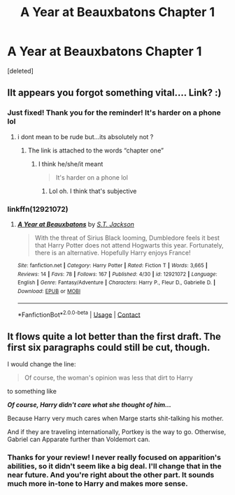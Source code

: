 #+TITLE: A Year at Beauxbatons Chapter 1

* A Year at Beauxbatons Chapter 1
:PROPERTIES:
:Score: 4
:DateUnix: 1525709640.0
:DateShort: 2018-May-07
:FlairText: Self-Promotion
:END:
[deleted]


** IIt appears you forgot something vital.... Link? :)
:PROPERTIES:
:Author: moomoogoat
:Score: 2
:DateUnix: 1525709847.0
:DateShort: 2018-May-07
:END:

*** Just fixed! Thank you for the reminder! It's harder on a phone lol
:PROPERTIES:
:Author: ST_Jackson
:Score: 1
:DateUnix: 1525711603.0
:DateShort: 2018-May-07
:END:

**** i dont mean to be rude but...its absolutely not ?
:PROPERTIES:
:Author: natus92
:Score: 1
:DateUnix: 1525736967.0
:DateShort: 2018-May-08
:END:

***** The link is attached to the words “chapter one”
:PROPERTIES:
:Author: ST_Jackson
:Score: 1
:DateUnix: 1525747292.0
:DateShort: 2018-May-08
:END:

****** I think he/she/it meant

#+begin_quote
  It's harder on a phone lol
#+end_quote
:PROPERTIES:
:Author: Mac_cy
:Score: 1
:DateUnix: 1525817969.0
:DateShort: 2018-May-09
:END:

******* Lol oh. I think that's subjective
:PROPERTIES:
:Author: ST_Jackson
:Score: 2
:DateUnix: 1525872715.0
:DateShort: 2018-May-09
:END:


*** linkffn(12921072)
:PROPERTIES:
:Author: farseer2
:Score: 1
:DateUnix: 1525762603.0
:DateShort: 2018-May-08
:END:

**** [[https://www.fanfiction.net/s/12921072/1/][*/A Year at Beauxbatons/*]] by [[https://www.fanfiction.net/u/6413236/S-T-Jackson][/S.T. Jackson/]]

#+begin_quote
  With the threat of Sirius Black looming, Dumbledore feels it best that Harry Potter does not attend Hogwarts this year. Fortunately, there is an alternative. Hopefully Harry enjoys France!
#+end_quote

^{/Site/:} ^{fanfiction.net} ^{*|*} ^{/Category/:} ^{Harry} ^{Potter} ^{*|*} ^{/Rated/:} ^{Fiction} ^{T} ^{*|*} ^{/Words/:} ^{3,665} ^{*|*} ^{/Reviews/:} ^{14} ^{*|*} ^{/Favs/:} ^{78} ^{*|*} ^{/Follows/:} ^{167} ^{*|*} ^{/Published/:} ^{4/30} ^{*|*} ^{/id/:} ^{12921072} ^{*|*} ^{/Language/:} ^{English} ^{*|*} ^{/Genre/:} ^{Fantasy/Adventure} ^{*|*} ^{/Characters/:} ^{Harry} ^{P.,} ^{Fleur} ^{D.,} ^{Gabrielle} ^{D.} ^{*|*} ^{/Download/:} ^{[[http://www.ff2ebook.com/old/ffn-bot/index.php?id=12921072&source=ff&filetype=epub][EPUB]]} ^{or} ^{[[http://www.ff2ebook.com/old/ffn-bot/index.php?id=12921072&source=ff&filetype=mobi][MOBI]]}

--------------

*FanfictionBot*^{2.0.0-beta} | [[https://github.com/tusing/reddit-ffn-bot/wiki/Usage][Usage]] | [[https://www.reddit.com/message/compose?to=tusing][Contact]]
:PROPERTIES:
:Author: FanfictionBot
:Score: 1
:DateUnix: 1525762615.0
:DateShort: 2018-May-08
:END:


** It flows quite a lot better than the first draft. The first six paragraphs could still be cut, though.

I would change the line:

#+begin_quote
  Of course, the woman's opinion was less that dirt to Harry
#+end_quote

to something like

*/Of course, Harry didn't care what she thought of him.../*

Because Harry very much cares when Marge starts shit-talking his mother.

And if they are traveling internationally, Portkey is the way to go. Otherwise, Gabriel can Apparate further than Voldemort can.
:PROPERTIES:
:Author: Faeriniel
:Score: 2
:DateUnix: 1525772115.0
:DateShort: 2018-May-08
:END:

*** Thanks for your review! I never really focused on apparition's abilities, so it didn't seem like a big deal. I'll change that in the near future. And you're right about the other part. It sounds much more in-tone to Harry and makes more sense.
:PROPERTIES:
:Author: ST_Jackson
:Score: 1
:DateUnix: 1525789823.0
:DateShort: 2018-May-08
:END:
